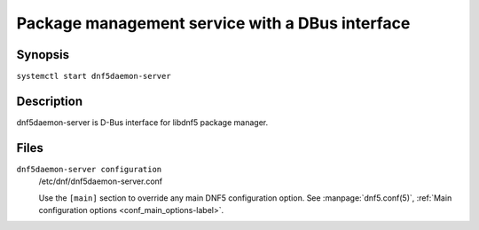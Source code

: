 ..
    Copyright Contributors to the libdnf project.

    This file is part of libdnf: https://github.com/rpm-software-management/libdnf/

    Libdnf is free software: you can redistribute it and/or modify
    it under the terms of the GNU General Public License as published by
    the Free Software Foundation, either version 2 of the License, or
    (at your option) any later version.

    Libdnf is distributed in the hope that it will be useful,
    but WITHOUT ANY WARRANTY; without even the implied warranty of
    MERCHANTABILITY or FITNESS FOR A PARTICULAR PURPOSE.  See the
    GNU General Public License for more details.

    You should have received a copy of the GNU General Public License
    along with libdnf.  If not, see <https://www.gnu.org/licenses/>.


##################################################
 Package management service with a DBus interface
##################################################


Synopsis
========

``systemctl start dnf5daemon-server``


Description
===========

dnf5daemon-server is D-Bus interface for libdnf5 package manager.


Files
=====

``dnf5daemon-server configuration``
    /etc/dnf/dnf5daemon-server.conf

    Use the ``[main]`` section to override any main DNF5 configuration option. See :manpage:`dnf5.conf(5)`, :ref:`Main configuration options <conf_main_options-label>`.
